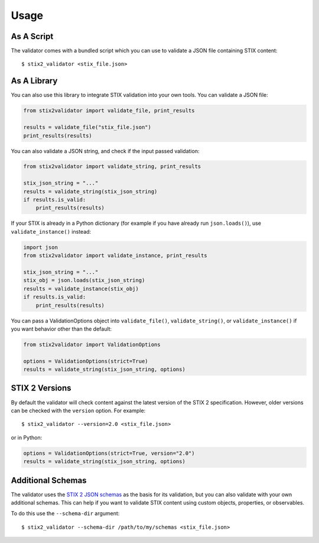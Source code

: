 Usage
=====

As A Script
-----------

The validator comes with a bundled script which you can use to
validate a JSON file containing STIX content:

::

  $ stix2_validator <stix_file.json>

As A Library
------------

You can also use this library to integrate STIX validation into your
own tools. You can validate a JSON file:

.. code:: python

  from stix2validator import validate_file, print_results

  results = validate_file("stix_file.json")
  print_results(results)

You can also validate a JSON string, and check if the input passed
validation:

.. code:: python

  from stix2validator import validate_string, print_results

  stix_json_string = "..."
  results = validate_string(stix_json_string)
  if results.is_valid:
      print_results(results)

If your STIX is already in a Python dictionary (for example if you
have already run ``json.loads()``), use ``validate_instance()`` instead:

.. code:: python

  import json
  from stix2validator import validate_instance, print_results

  stix_json_string = "..."
  stix_obj = json.loads(stix_json_string)
  results = validate_instance(stix_obj)
  if results.is_valid:
      print_results(results)

You can pass a ValidationOptions object into ``validate_file()``,
``validate_string()``, or ``validate_instance()`` if you want behavior
other than the default:

.. code:: python

  from stix2validator import ValidationOptions

  options = ValidationOptions(strict=True)
  results = validate_string(stix_json_string, options)

STIX 2 Versions
---------------

By default the validator will check content against the latest version of
the STIX 2 specification. However, older versions can be checked with the
``version`` option. For example:

::

  $ stix2_validator --version=2.0 <stix_file.json>

or in Python:

.. code:: python

  options = ValidationOptions(strict=True, version="2.0")
  results = validate_string(stix_json_string, options)

Additional Schemas
------------------

The validator uses the `STIX 2 JSON schemas <https://github.com/oasis-open/cti-stix2-
json-schemas>`_ as the basis for its validation, but you can also validate with
your own additional schemas. This can help if you want to validate STIX content
using custom objects, properties, or observables.

To do this use the ``--schema-dir`` argument:

::

  $ stix2_validator --schema-dir /path/to/my/schemas <stix_file.json>
